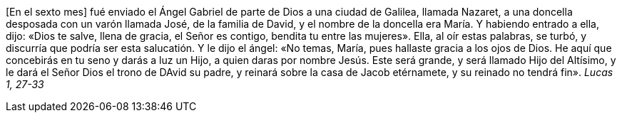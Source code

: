 [En el sexto mes] fué enviado el Ángel Gabriel de parte de Dios a una ciudad de Galilea, llamada Nazaret, a una doncella desposada con un varón llamada José, de la familia de David, y el nombre de la doncella era María. Y habiendo entrado a ella, dijo: «Dios te salve, llena de gracia, el Señor es contigo, bendita tu entre las mujeres». Ella, al oír estas palabras, se turbó, y discurría que podría ser esta salucatión. Y le dijo el ángel: «No temas, María, pues hallaste gracia a los ojos de Dios. He aquí que concebirás en tu seno y darás a luz un Hijo, a quien daras por nombre Jesús. Este será grande, y será llamado Hijo del Altísimo, y le dará el Señor Dios el trono de DAvid su padre, y reinará sobre la casa de Jacob etérnamete, y su reinado no tendrá fin». _Lucas 1, 27-33_